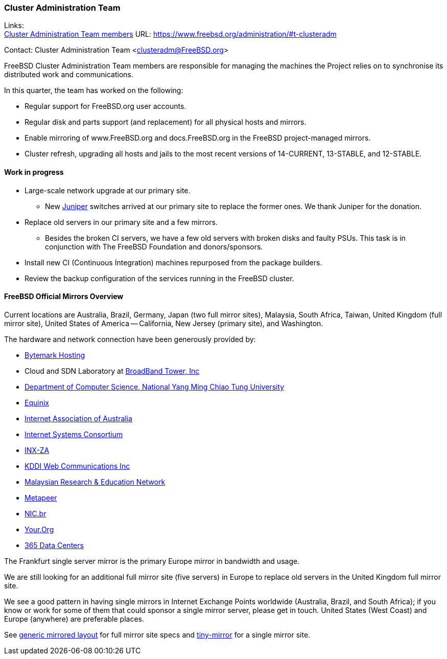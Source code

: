 === Cluster Administration Team

Links: +
link:https://www.freebsd.org/administration/#t-clusteradm[Cluster Administration Team members] URL: link:https://www.freebsd.org/administration/#t-clusteradm[]

Contact: Cluster Administration Team <clusteradm@FreeBSD.org>

FreeBSD Cluster Administration Team members are responsible for managing the machines the Project relies on to synchronise its distributed work and communications.

In this quarter, the team has worked on the following:

* Regular support for FreeBSD.org user accounts.
* Regular disk and parts support (and replacement) for all physical hosts and mirrors.
* Enable mirroring of www.FreeBSD.org and docs.FreeBSD.org in the FreeBSD project-managed mirrors.
* Cluster refresh, upgrading all hosts and jails to the most recent versions of 14-CURRENT, 13-STABLE, and 12-STABLE.

==== Work in progress

* Large-scale network upgrade at our primary site.
** New link:https://www.juniper.net/[Juniper] switches arrived at our primary site to replace the former ones.
We thank Juniper for the donation.
* Replace old servers in our primary site and a few mirrors.
** Besides the broken CI servers, we have a few old servers with broken disks and faulty PSUs.
This task is in conjunction with The FreeBSD Foundation and donors/sponsors.
* Install new CI (Continuous Integration) machines repurposed from the package builders.
* Review the backup configuration of the services running in the FreeBSD cluster.

==== FreeBSD Official Mirrors Overview

Current locations are Australia, Brazil, Germany, Japan (two full mirror sites), Malaysia, South Africa, Taiwan, United Kingdom (full mirror site), United States of America -- California, New Jersey (primary site), and Washington.

The hardware and network connection have been generously provided by:

* https://www.bytemark.co.uk/[Bytemark Hosting]
* Cloud and SDN Laboratory at https://www.bbtower.co.jp/en/corporate/[BroadBand Tower, Inc]
* https://www.cs.nycu.edu.tw/[Department of Computer Science, National Yang Ming Chiao Tung University]
* https://deploy.equinix.com/[Equinix]
* https://internet.asn.au/[Internet Association of Australia]
* https://www.isc.org/[Internet Systems Consortium]
* https://www.inx.net.za/[INX-ZA]
* https://www.kddi-webcommunications.co.jp/english/[KDDI Web Communications Inc]
* https://www.mohe.gov.my/en/services/research/myren[Malaysian Research & Education Network]
* https://www.metapeer.com/[Metapeer]
* https://nic.br/[NIC.br]
* https://your.org/[Your.Org]
* https://365datacenters.com/[365 Data Centers]

The Frankfurt single server mirror is the primary Europe mirror in bandwidth and usage.

We are still looking for an additional full mirror site (five servers) in Europe to replace old servers in the United Kingdom full mirror site.

We see a good pattern in having single mirrors in Internet Exchange Points worldwide (Australia, Brazil, and South Africa); if you know or work for some of them that could sponsor a single mirror server, please get in touch.
United States (West Coast) and Europe (anywhere) are preferable places.

See link:https://wiki.freebsd.org/Teams/clusteradm/generic-mirror-layout[generic mirrored layout] for full mirror site specs and link:https://wiki.freebsd.org/Teams/clusteradm/tiny-mirror[tiny-mirror] for a single mirror site.
